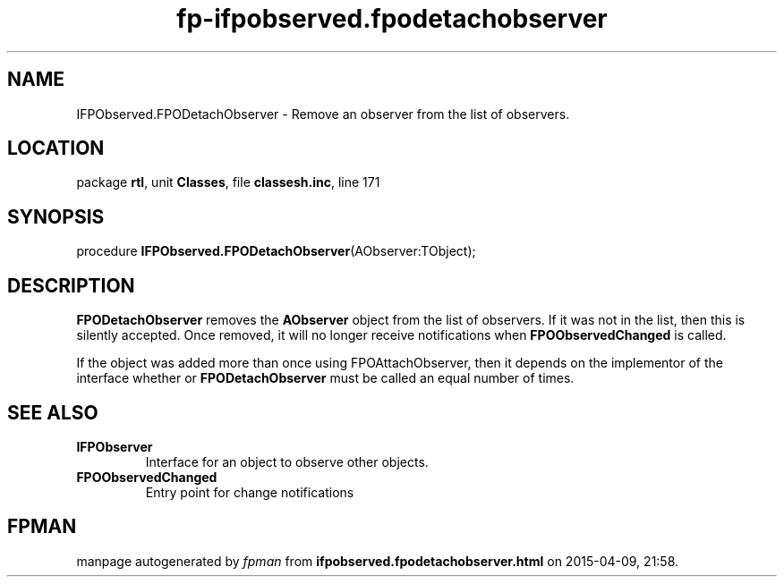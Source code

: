 .\" file autogenerated by fpman
.TH "fp-ifpobserved.fpodetachobserver" 3 "2014-03-14" "fpman" "Free Pascal Programmer's Manual"
.SH NAME
IFPObserved.FPODetachObserver - Remove an observer from the list of observers.
.SH LOCATION
package \fBrtl\fR, unit \fBClasses\fR, file \fBclassesh.inc\fR, line 171
.SH SYNOPSIS
procedure \fBIFPObserved.FPODetachObserver\fR(AObserver:TObject);
.SH DESCRIPTION
\fBFPODetachObserver\fR removes the \fBAObserver\fR object from the list of observers. If it was not in the list, then this is silently accepted. Once removed, it will no longer receive notifications when \fBFPOObservedChanged\fR is called.

If the object was added more than once using FPOAttachObserver, then it depends on the implementor of the interface whether or \fBFPODetachObserver\fR must be called an equal number of times.


.SH SEE ALSO
.TP
.B IFPObserver
Interface for an object to observe other objects.
.TP
.B FPOObservedChanged
Entry point for change notifications

.SH FPMAN
manpage autogenerated by \fIfpman\fR from \fBifpobserved.fpodetachobserver.html\fR on 2015-04-09, 21:58.

